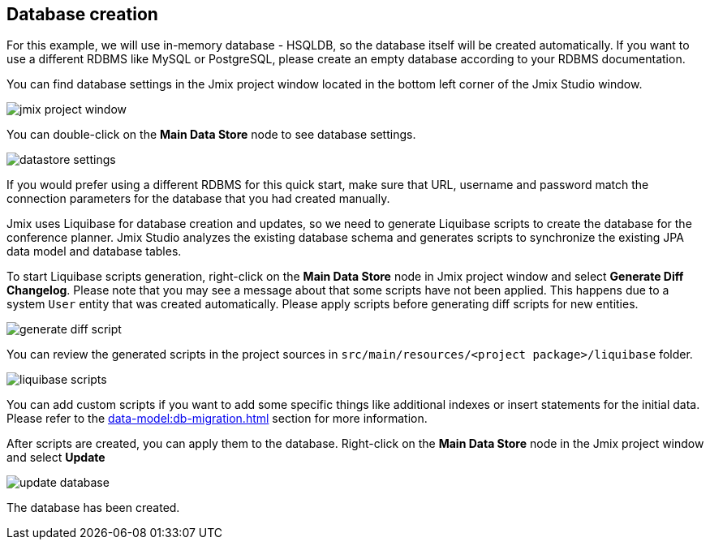 [[qs-database-creation]]
== Database creation
For this example, we will use in-memory database - HSQLDB, so the database itself will be created automatically. If you want to use a different RDBMS like MySQL or PostgreSQL, please create an empty database according to your RDBMS documentation.

You can find database settings in the Jmix project window located in the bottom left corner of the Jmix Studio window.

image::creating-database/jmix-project-window.png[align="center"]

You can double-click on the *Main Data Store* node to see database settings.

image::creating-database/datastore-settings.png[align="center"]

If you would prefer using a different RDBMS for this quick start, make sure that URL, username and password match the connection parameters for the database that you had created manually.

Jmix uses Liquibase for database creation and updates, so we need to generate Liquibase scripts to create the database for the conference planner. Jmix Studio analyzes the existing database schema and generates scripts to synchronize the existing JPA data model and database tables.

To start Liquibase scripts generation, right-click on the *Main Data Store* node in Jmix project window and select *Generate Diff Changelog*. Please note that you may see a message about that some scripts have not been applied. This happens due to a system `User` entity that was created automatically. Please apply scripts before generating diff scripts for new entities.

image::creating-database/generate-diff-script.png[align="center"]

You can review the generated scripts in the project sources in `src/main/resources/<project package>/liquibase` folder.

image::creating-database/liquibase-scripts.png[align="center"]

You can add custom scripts if you want to add some specific things like additional indexes or insert statements for the initial data. Please refer to the xref:data-model:db-migration.adoc[] section for more information.

After scripts are created, you can apply them to the database. Right-click on the *Main Data Store* node in the Jmix project window and select *Update*

image::creating-database/update-database.png[align="center"]

The database has been created.